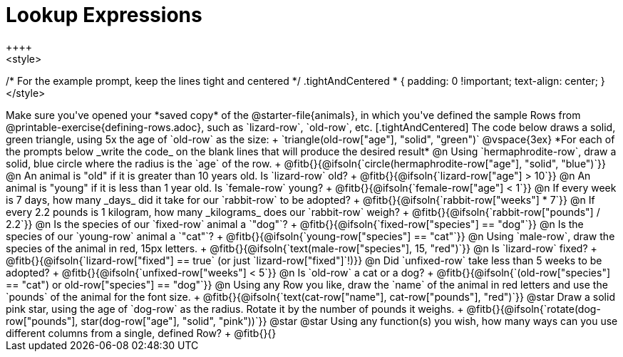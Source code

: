 = Lookup Expressions
++++
<style>
/* For the example prompt, keep the lines tight and centered */
.tightAndCentered * { padding: 0 !important; text-align: center; }
</style>
++++

Make sure you've opened your *saved copy* of the @starter-file{animals}, in which you've defined the sample Rows from @printable-exercise{defining-rows.adoc}, such as `lizard-row`, `old-row`, etc.

[.tightAndCentered]
The code below draws a solid, green triangle, using 5x the age of `old-row` as the size: +
`triangle(old-row["age"], "solid", "green")`

@vspace{3ex}

*For each of the prompts below _write the code_ on the blank lines that will produce the desired result*


@n Using `hermaphrodite-row`, draw a solid, blue circle where the radius is the `age` of the row. +
@fitb{}{@ifsoln{`circle(hermaphrodite-row["age"], "solid", "blue")`}}

@n An animal is "old" if it is greater than 10 years old. Is `lizard-row` old? +
@fitb{}{@ifsoln{`lizard-row["age"] > 10`}}

@n An animal is "young" if it is less than 1 year old. Is `female-row` young? +
@fitb{}{@ifsoln{`female-row["age"] < 1`}}

@n If every week is 7 days, how many _days_ did it take for our `rabbit-row` to be adopted? +
@fitb{}{@ifsoln{`rabbit-row["weeks"] * 7`}}

@n If every 2.2 pounds is 1 kilogram, how many _kilograms_ does our `rabbit-row` weigh? +
@fitb{}{@ifsoln{`rabbit-row["pounds"] / 2.2`}}

@n Is the species of our `fixed-row` animal a `"dog"`? +
@fitb{}{@ifsoln{`fixed-row["species"] == "dog"`}}

@n Is the species of our `young-row` animal a `"cat"`? +
@fitb{}{@ifsoln{`young-row["species"] == "cat"`}}

@n Using `male-row`, draw the species of the animal in red, 15px letters. +
@fitb{}{@ifsoln{`text(male-row["species"], 15, "red")`}}

@n Is `lizard-row` fixed? +
@fitb{}{@ifsoln{`lizard-row["fixed"] == true` (or just `lizard-row["fixed"]`!)}}

@n Did `unfixed-row` take less than 5 weeks to be adopted? +
@fitb{}{@ifsoln{`unfixed-row["weeks"] < 5`}}

@n Is `old-row` a cat or a dog? +
@fitb{}{@ifsoln{`(old-row["species"] == "cat") or old-row["species"] == "dog"`}}

@n Using any Row you like, draw the `name` of the animal in red letters and use the `pounds` of the animal for the font size. +
@fitb{}{@ifsoln{`text(cat-row["name"], cat-row["pounds"], "red")`}}

@star Draw a solid pink star, using the age of `dog-row` as the radius. Rotate it by the number of pounds it weighs. +
@fitb{}{@ifsoln{`rotate(dog-row["pounds"], star(dog-row["age"], "solid", "pink"))`}}

@star @star Using any function(s) you wish, how many ways can you use different columns from a single, defined Row? +
@fitb{}{}
